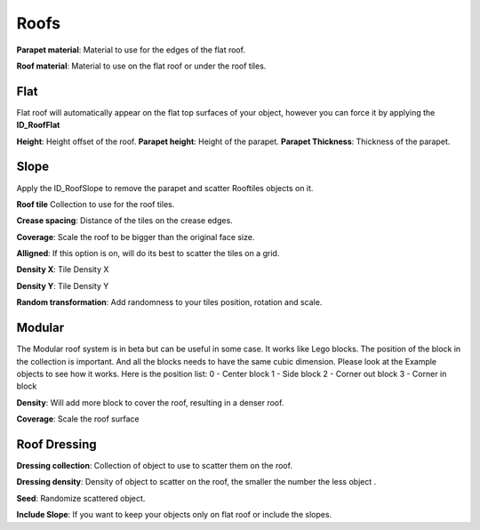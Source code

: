 Roofs
============

**Parapet material**: Material to use for the edges of the flat roof.

**Roof material**: Material to use on the flat roof or under the roof tiles.

Flat
------
Flat roof will automatically appear on the flat top surfaces of your object, however you can force it by applying the **ID_RoofFlat**

.. image:: images/RoofFlat.gif

**Height**: Height offset of the roof.
**Parapet height**: Height of the parapet.
**Parapet Thickness**: Thickness of the parapet.

Slope
-------
Apply the ID_RoofSlope to remove the parapet and scatter Rooftiles objects on it.

.. image:: images/RoofCrease.gif

**Roof tile** Collection to use for the roof tiles.

**Crease spacing**: Distance of the tiles on the crease edges.

.. image:: images/RoofGrid.gif

**Coverage**: Scale the roof to be bigger than the original face size.

**Alligned**: If this option is on, will do its best to scatter the tiles on a grid.

**Density X**: Tile Density X

**Density Y**: Tile Density Y

.. image:: images/RoofRandomTransform.gif

**Random transformation**: Add randomness to your tiles position, rotation and scale.

Modular
--------

.. image:: images/RoofModular.gif

The Modular roof system is in beta but can be useful in some case. It works like Lego blocks.
The position of the block in the collection is important. And all the blocks needs to have the same cubic dimension. Please look at the Example objects to see how it works.
Here is the position list:
0 - Center block
1 - Side block
2 - Corner out block
3 - Corner in block

**Density**: Will add more block to cover the roof, resulting in a denser roof.

**Coverage**: Scale the roof surface 

Roof Dressing
-------------

.. image:: images/RoofDressing.gif

**Dressing collection**: Collection of object to use to scatter them on the roof.

**Dressing density**: Density of object to scatter on the roof, the smaller the number the less object .

**Seed**: Randomize scattered object.

**Include Slope**: If you want to keep your objects only on flat roof or include the slopes.


